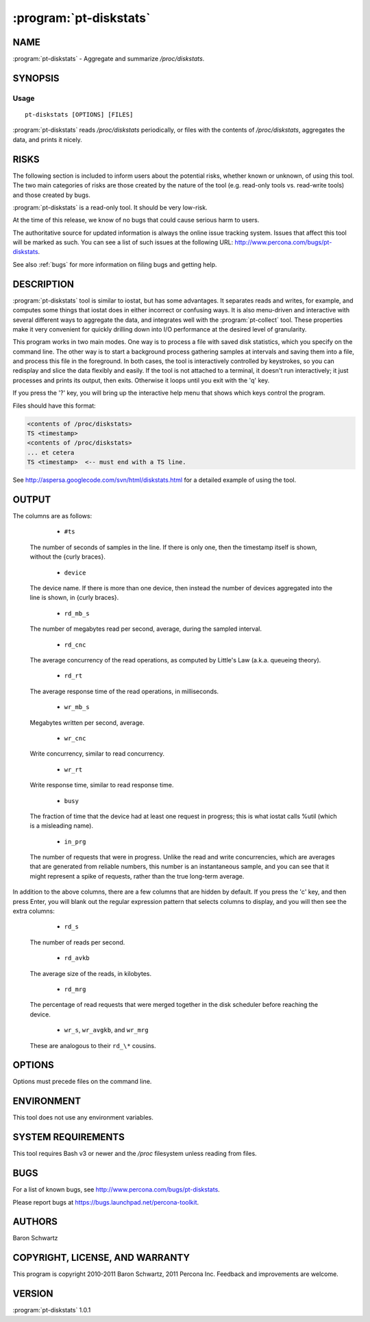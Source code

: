.. program:: pt-diskstats

=========================
 :program:`pt-diskstats`
=========================

.. highlight:: perl


NAME
====

:program:`pt-diskstats` - Aggregate and summarize \ */proc/diskstats*\ .


SYNOPSIS
========

Usage
-----

::

  pt-diskstats [OPTIONS] [FILES]

:program:`pt-diskstats` reads \ */proc/diskstats*\  periodically, or files with the contents of \ */proc/diskstats*\ , aggregates the data, and prints it nicely.

RISKS
=====

The following section is included to inform users about the potential risks,
whether known or unknown, of using this tool.  The two main categories of risks
are those created by the nature of the tool (e.g. read-only tools vs. read-write
tools) and those created by bugs.

:program:`pt-diskstats` is a read-only tool.  It should be very low-risk.

At the time of this release, we know of no bugs that could cause serious harm
to users.

The authoritative source for updated information is always the online issue
tracking system.  Issues that affect this tool will be marked as such.  You can
see a list of such issues at the following URL:
`http://www.percona.com/bugs/pt-diskstats <http://www.percona.com/bugs/pt-diskstats>`_.

See also :ref:`bugs` for more information on filing bugs and getting help.


DESCRIPTION
===========

:program:`pt-diskstats` tool is similar to iostat, but has some advantages. It separates reads and writes, for example, and computes some things that iostat does in either incorrect or confusing ways.  It is also menu-driven and interactive with several different ways to aggregate the data, and integrates well with the :program:`pt-collect` tool. These properties make it very convenient for quickly drilling down into I/O performance at the desired level of granularity.

This program works in two main modes. One way is to process a file with saved
disk statistics, which you specify on the command line.  The other way is to
start a background process gathering samples at intervals and saving them into
a file, and process this file in the foreground.  In both cases, the tool is
interactively controlled by keystrokes, so you can redisplay and slice the
data flexibly and easily.  If the tool is not attached to a terminal, it
doesn't run interactively; it just processes and prints its output, then exits.
Otherwise it loops until you exit with the 'q' key.

If you press the '?' key, you will bring up the interactive help menu that
shows which keys control the program.

Files should have this format:

.. code-block:: perl

    <contents of /proc/diskstats>
    TS <timestamp>
    <contents of /proc/diskstats>
    ... et cetera
    TS <timestamp>  <-- must end with a TS line.

See `http://aspersa.googlecode.com/svn/html/diskstats.html <http://aspersa.googlecode.com/svn/html/diskstats.html>`_ for a detailed
example of using the tool.

OUTPUT
======


The columns are as follows:

  * ``#ts``
 
 The number of seconds of samples in the line.  If there is only one, then
 the timestamp itself is shown, without the {curly braces}.
 
  * ``device``
 
 The device name.  If there is more than one device, then instead the number
 of devices aggregated into the line is shown, in {curly braces}.
 
  * ``rd_mb_s``
 
 The number of megabytes read per second, average, during the sampled interval.
 
  * ``rd_cnc``
 
 The average concurrency of the read operations, as computed by Little's Law
 (a.k.a. queueing theory).
 
  * ``rd_rt``
 
 The average response time of the read operations, in milliseconds.
 
  * ``wr_mb_s``
 
 Megabytes written per second, average.
 
  * ``wr_cnc``
 
 Write concurrency, similar to read concurrency.
 
  * ``wr_rt``
 
 Write response time, similar to read response time.
 
  * ``busy``
 
 The fraction of time that the device had at least one request in progress;
 this is what iostat calls %util (which is a misleading name).
 
  * ``in_prg``
 
 The number of requests that were in progress.  Unlike the read and write
 concurrencies, which are averages that are generated from reliable numbers,
 this number is an instantaneous sample, and you can see that it might
 represent a spike of requests, rather than the true long-term average.
 

In addition to the above columns, there are a few columns that are hidden by
default. If you press the 'c' key, and then press Enter, you will blank out
the regular expression pattern that selects columns to display, and you will
then see the extra columns:

  * ``rd_s``
 
 The number of reads per second.
 
  * ``rd_avkb``
 
 The average size of the reads, in kilobytes.
 
  * ``rd_mrg``
 
 The percentage of read requests that were merged together in the disk
 scheduler before reaching the device.
 
  * ``wr_s``, ``wr_avgkb``, and ``wr_mrg``
 
 These are analogous to their \ ``rd_\*``\  cousins.
 

OPTIONS
=======

Options must precede files on the command line.

.. option:: -c COLS
 
 Awk regex of which columns to include (default ``cnc|rt|mb|busy|prg``).
 
.. option:: -d DEVICES
 
 Awk regex of which devices to include.
 
.. option:: -g GROUPBY
 
 Group-by mode (default disk); specify one of the following:
 
  .. code-block:: perl
 
     disk   - Each line of output shows one disk device.
     sample - Each line of output shows one sample of statistics.
     all    - Each line of output shows one sample and one disk device.
 
 .. option:: -i INTERVAL
 
 In -g sample mode, include INTERVAL seconds per sample.
 
.. option:: -k KEEPFILE
 
 File to save diskstats samples in (default /tmp/diskstats-samples).
 If a non-default filename is used, it will be saved for later analysis.
 
.. option:: -n SAMPLES
 
 When in interactive mode, stop after N samples.
 
.. option:: -s INTERVAL
 
 Sample /proc/diskstats every N seconds (default 1).
 

ENVIRONMENT
===========

This tool does not use any environment variables.

SYSTEM REQUIREMENTS
===================

This tool requires Bash v3 or newer and the \ */proc*\  filesystem unless
reading from files.

BUGS
====

For a list of known bugs, see `http://www.percona.com/bugs/pt-diskstats <http://www.percona.com/bugs/pt-diskstats>`_.

Please report bugs at `https://bugs.launchpad.net/percona-toolkit <https://bugs.launchpad.net/percona-toolkit>`_.

AUTHORS
=======

Baron Schwartz

COPYRIGHT, LICENSE, AND WARRANTY
================================

This program is copyright 2010-2011 Baron Schwartz, 2011 Percona Inc.
Feedback and improvements are welcome.

VERSION
=======

:program:`pt-diskstats` 1.0.1

